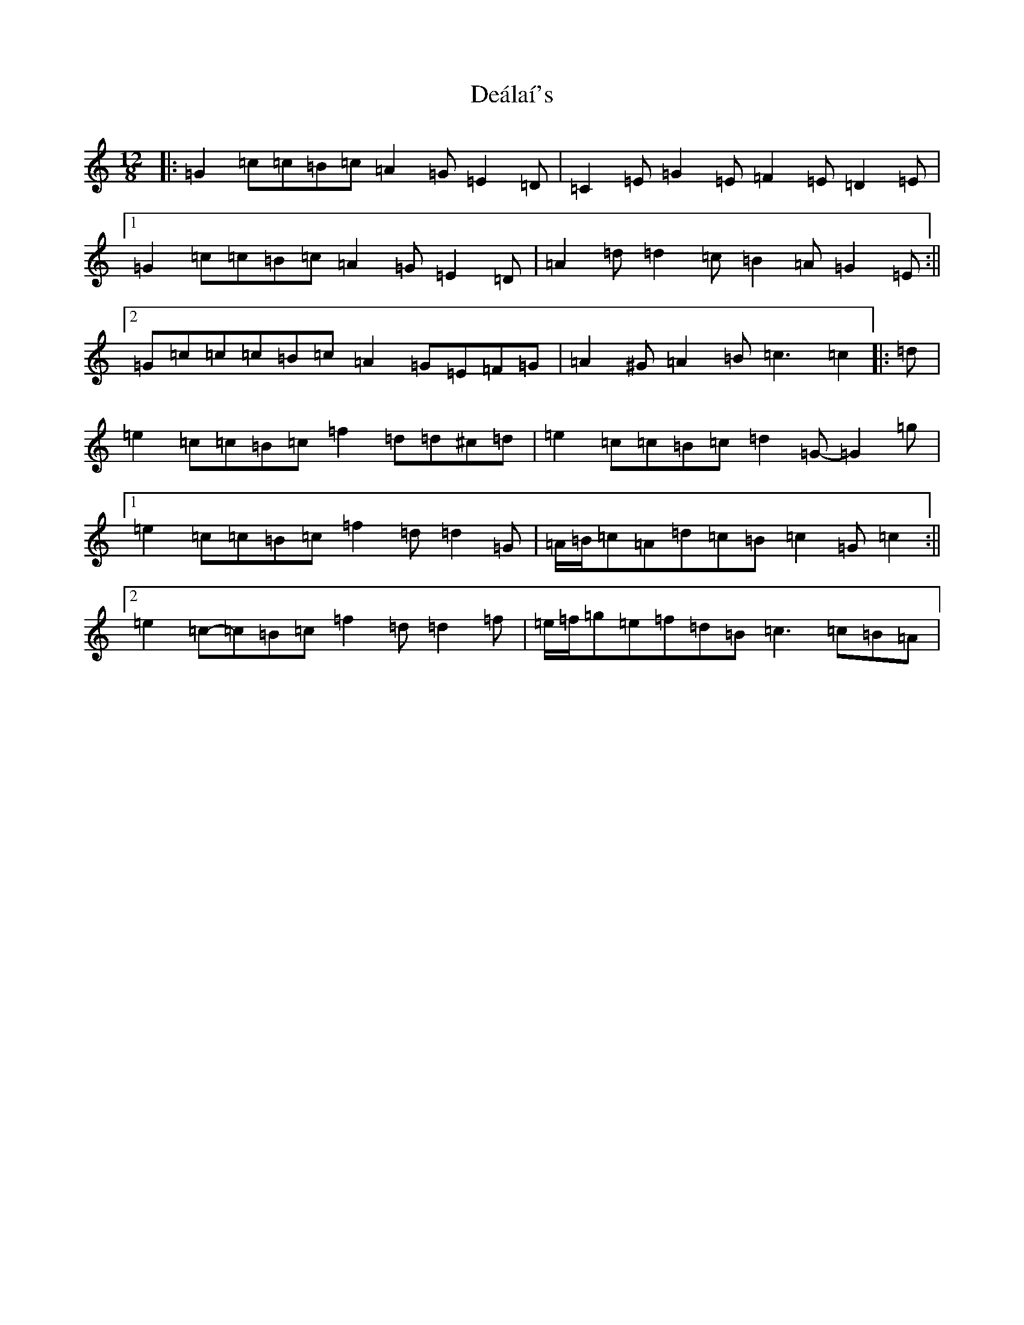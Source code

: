 X: 5179
T: Deálaí's
S: https://thesession.org/tunes/7994#setting7994
R: slide
M:12/8
L:1/8
K: C Major
|:=G2=c=c=B=c=A2=G=E2=D|=C2=E=G2=E=F2=E=D2=E|1=G2=c=c=B=c=A2=G=E2=D|=A2=d=d2=c=B2=A=G2=E:||2=G=c=c=c=B=c=A2=G=E=F=G|=A2^G=A2=B=c3=c2|:=d|=e2=c=c=B=c=f2=d=d^c=d|=e2=c=c=B=c=d2=G-=G2=g|1=e2=c=c=B=c=f2=d=d2=G|=A/2=B/2=c=A=d=c=B=c2=G=c2:||2=e2=c-=c=B=c=f2=d=d2=f|=e/2=f/2=g=e=f=d=B=c3=c=B=A|